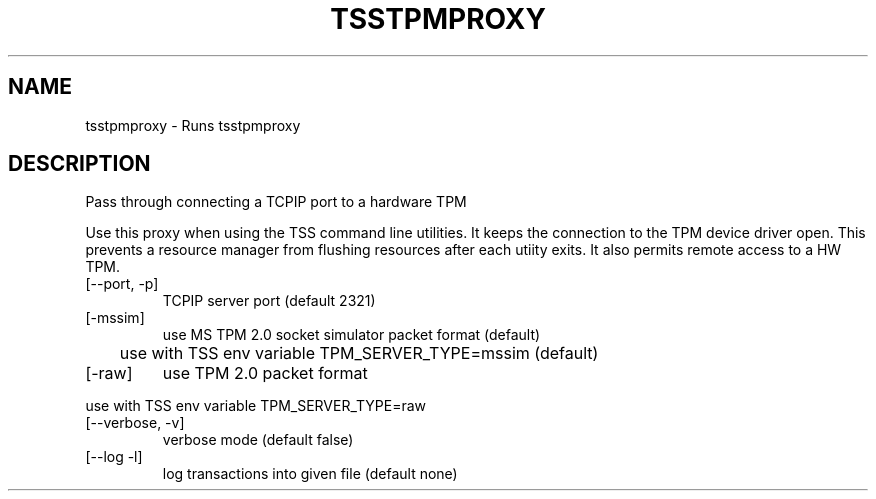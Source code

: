 .TH TSSTPMPROXY "1" "October 2023" "tsstpmproxy 2.1" "User Commands"
.SH NAME
tsstpmproxy \- Runs tsstpmproxy
.SH DESCRIPTION
.PP
Pass through connecting a TCPIP port to a hardware TPM
.PP
Use this proxy when using the TSS command line utilities.  It keeps
the connection to the TPM device driver open.  This prevents a
resource manager from flushing resources after each utiity exits.  It
also permits remote access to a HW TPM.
.TP
[\--port, -p]
TCPIP server port (default 2321)
.TP
[\-mssim]
use MS TPM 2.0 socket simulator packet format (default)
.PP
	use with TSS env variable TPM_SERVER_TYPE=mssim (default)
.TP
[\-raw]
use TPM 2.0 packet format
.PP
	use with TSS env variable TPM_SERVER_TYPE=raw
.TP
[\--verbose, -v]
verbose mode (default false)
.TP
[--log -l]
log transactions into given file (default none)
